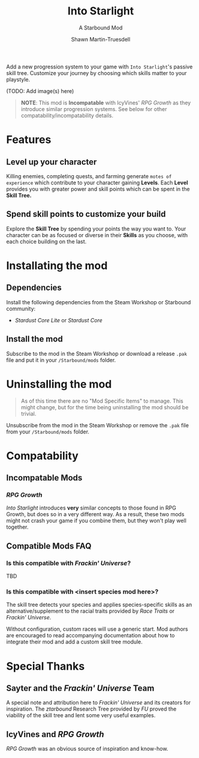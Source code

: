 #+TITLE:Into Starlight
#+SUBTITLE:A Starbound Mod
#+AUTHOR:Shawn Martin-Truesdell
#+EMAIL:shawn@martin-truesdell.com

Add a new progression system to your game with =Into Starlight='s passive skill tree. Customize your journey by choosing which skills matter to your playstyle.

(TODO: Add image(s) here)

#+BEGIN_QUOTE
*NOTE*: This mod is *Incompatable* with IcyVines' /RPG Growth/ as they introduce similar progression systems. See below for other compatability/incompatability details.
#+END_QUOTE

* Features

** Level up your character

Killing enemies, completing quests, and farming generate =motes of experience= which contribute to your character gaining *Levels*. Each *Level* provides you with greater power and skill points which can be spent in the *Skill Tree.*

** Spend skill points to customize your build

Explore the *Skill Tree* by spending your points the way you want to. Your character can be as focused or diverse in their *Skills* as you choose, with each choice building on the last.

* Installating the mod

** Dependencies

Install the following dependencies from the Steam Workshop or Starbound community:

- /Stardust Core Lite/ or /Stardust Core/

** Install the mod

Subscribe to the mod in the Steam Workshop or download a release =.pak= file and put it in your =/Starbound/mods= folder.

* Uninstalling the mod

#+BEGIN_QUOTE
As of this time there are no "Mod Specific Items" to manage. This might change, but for the time being uninstalling the mod should be trivial.
#+END_QUOTE

Unsubscribe from the mod in the Steam Workshop or remove the =.pak= file from your =/Starbound/mods= folder.

* Compatability

** Incompatable Mods

*** /RPG Growth/

/Into Starlight/ introduces *very* similar concepts to those found in RPG Growth, but does so in a very different way. As a result, these two mods might not crash your game if you combine them, but they won't play well together.

** Compatible Mods FAQ

*** Is this compatible with /Frackin' Universe/?

TBD

*** Is this compatible with <insert species mod here>?

The skill tree detects your species and applies species-specific skills as an alternative/supplement to the racial traits provided by /Race Traits/ or /Frackin' Universe/.

Without configuration, custom races will use a generic start. Mod authors are encouraged to read accompanying documentation about how to integrate their mod and add a custom skill tree module.

* Special Thanks

** Sayter and the /Frackin' Universe/ Team

A special note and attribution here to /Frackin' Universe/ and its creators for inspiration. The /ztarbound/ Research Tree provided by /FU/ proved the viability of the skill tree and lent some very useful examples.

** IcyVines and /RPG Growth/

 /RPG Growth/ was an obvious source of inspiration and know-how.
